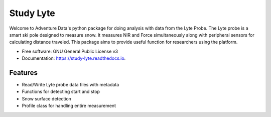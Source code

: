 ===========
Study Lyte 
===========


.. image:: https://img.shields.io/pypi/v/study_lyte.svg
        :target: https://pypi.python.org/pypi/study_lyte

.. image:: https://readthedocs.org/projects/study-lyte/badge/?version=latest
        :target: https://study-lyte.readthedocs.io/en/latest/?version=latest
        :alt: Documentation Status

.. image:: https://github.com/AdventureData/study_lyte/wiki/coverage.svg
        :target: https://github.com/AdventureData/study_lyte/actions/workflows/badge.yml

Welcome to Adventure Data's python package for doing analysis with data from the Lyte Probe.
The Lyte probe is a smart ski pole designed to measure snow. It measures NIR and Force simultaneously along with
peripheral sensors for calculating distance traveled. This package aims to provide useful function for researchers
using the platform.

* Free software: GNU General Public License v3
* Documentation: https://study-lyte.readthedocs.io.


Features
--------

* Read/Write Lyte probe data files with metadata
* Functions for detecting start and stop
* Snow surface detection
* Profile class for handling entire measurement

